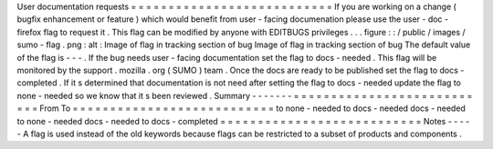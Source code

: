 User
documentation
requests
=
=
=
=
=
=
=
=
=
=
=
=
=
=
=
=
=
=
=
=
=
=
=
=
=
=
=
If
you
are
working
on
a
change
(
bugfix
enhancement
or
feature
)
which
would
benefit
from
user
-
facing
documenation
please
use
the
user
-
doc
-
firefox
flag
to
request
it
.
This
flag
can
be
modified
by
anyone
with
EDITBUGS
privileges
.
.
.
figure
:
:
/
public
/
images
/
sumo
-
flag
.
png
:
alt
:
Image
of
flag
in
tracking
section
of
bug
Image
of
flag
in
tracking
section
of
bug
The
default
value
of
the
flag
is
-
-
-
.
If
the
bug
needs
user
-
facing
documentation
set
the
flag
to
docs
-
needed
.
This
flag
will
be
monitored
by
the
support
.
mozilla
.
org
(
SUMO
)
team
.
Once
the
docs
are
ready
to
be
published
set
the
flag
to
docs
-
completed
.
If
it
s
determined
that
documentation
is
not
need
after
setting
the
flag
to
docs
-
needed
update
the
flag
to
none
-
needed
so
we
know
that
it
s
been
reviewed
.
Summary
-
-
-
-
-
-
-
=
=
=
=
=
=
=
=
=
=
=
=
=
=
=
=
=
=
=
=
=
=
=
=
=
=
=
From
To
=
=
=
=
=
=
=
=
=
=
=
=
=
=
=
=
=
=
=
=
=
=
=
=
=
=
=
to
none
-
needed
to
docs
-
needed
docs
-
needed
to
none
-
needed
docs
-
needed
to
docs
-
completed
=
=
=
=
=
=
=
=
=
=
=
=
=
=
=
=
=
=
=
=
=
=
=
=
=
=
=
Notes
-
-
-
-
-
A
flag
is
used
instead
of
the
old
keywords
because
flags
can
be
restricted
to
a
subset
of
products
and
components
.
